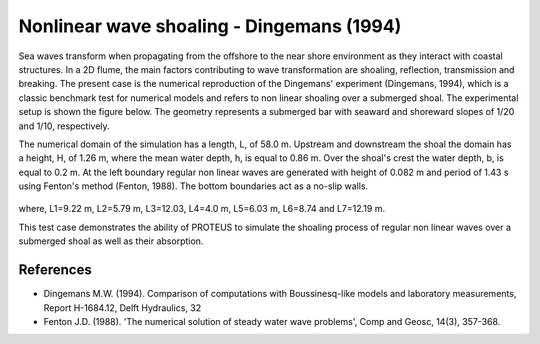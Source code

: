 Nonlinear wave shoaling - Dingemans (1994)
==========================================

Sea waves transform when propagating from the offshore to the near
shore environment as they interact with coastal structures. In a 2D
flume, the main factors contributing to wave transformation are
shoaling, reflection, transmission and breaking. The present case is
the numerical reproduction of the Dingemans' experiment (Dingemans,
1994), which is a classic benchmark test for numerical models and
refers to non linear shoaling over a submerged shoal.  The
experimental setup is shown the figure below. The geometry represents
a submerged bar with seaward and shoreward slopes of 1/20 and 1/10,
respectively.

The numerical domain of the simulation has a length, L, of
58.0 m. Upstream and downstream the shoal the domain has a height, H,
of 1.26 m, where the mean water depth, h, is equal to 0.86 m. Over the
shoal's crest the water depth, b, is equal to 0.2 m. At the left
boundary regular non linear waves are generated with height of 0.082 m
and period of 1.43 s using Fenton's method (Fenton, 1988). The bottom
boundaries act as a no-slip walls.

.. figure:: ./NonLinearWaveShoaling.bmp
   :width: 100%
   :align: center

where, L1=9.22 m, L2=5.79 m, L3=12.03, L4=4.0 m, L5=6.03 m, L6=8.74
and L7=12.19 m.

This test case demonstrates the ability of PROTEUS to simulate the
shoaling process of regular non linear waves over a submerged shoal as
well as their absorption.

References
----------

- Dingemans M.W. (1994). Comparison of computations with
  Boussinesq-like models and laboratory measurements, Report
  H-1684.12, Delft Hydraulics, 32

- Fenton J.D. (1988). 'The numerical solution of steady water wave
  problems', Comp and Geosc, 14(3), 357-368.

